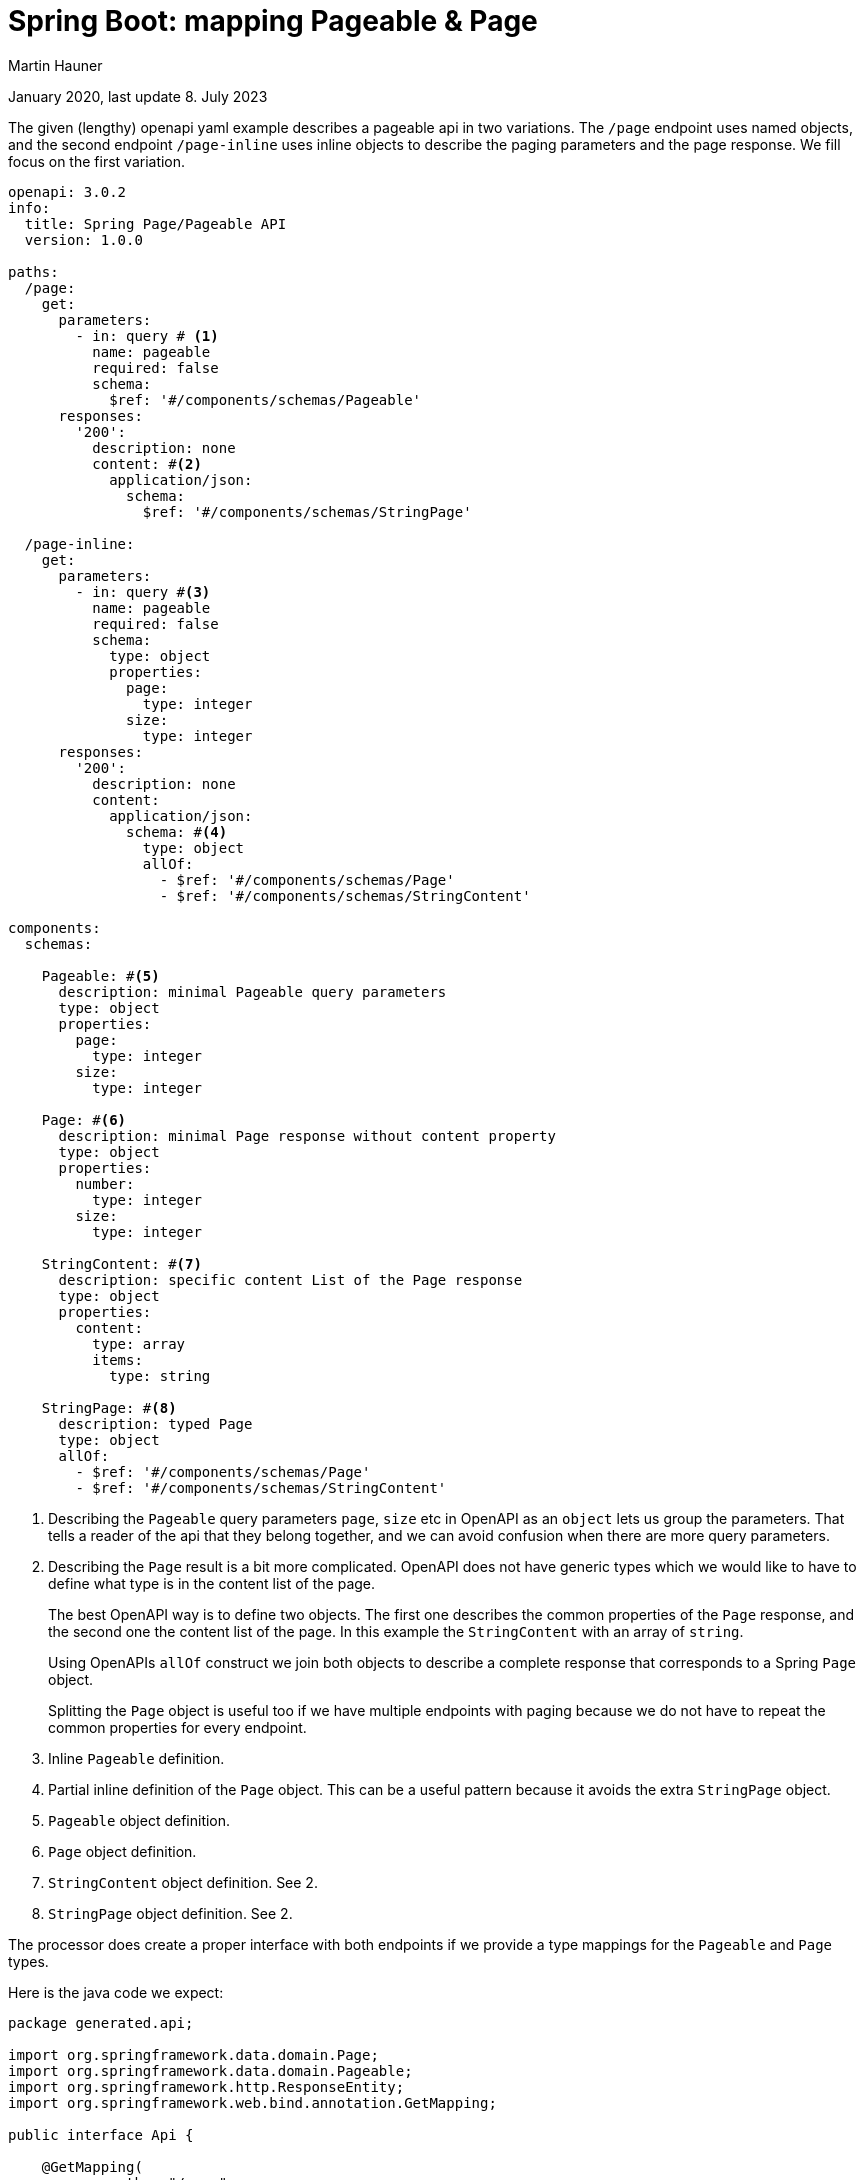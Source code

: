 = Spring Boot: mapping Pageable & Page
Martin Hauner
:toc:
:oap: https://openapiprocessor.io
// :page-aliases: spring::howto/pageable-page-mapping.adoc
:date: January 2020
:update: 8. July 2023

[small]#{date}, last update {update}#

The given (lengthy) openapi yaml example describes a pageable api in two variations. The `/page` endpoint uses named objects, and the second endpoint `/page-inline` uses inline objects to describe the paging parameters and the page response. We fill focus on the first variation.

[source,yaml]
----
openapi: 3.0.2
info:
  title: Spring Page/Pageable API
  version: 1.0.0

paths:
  /page:
    get:
      parameters:
        - in: query # <1>
          name: pageable
          required: false
          schema:
            $ref: '#/components/schemas/Pageable'
      responses:
        '200':
          description: none
          content: #<2>
            application/json:
              schema:
                $ref: '#/components/schemas/StringPage'

  /page-inline:
    get:
      parameters:
        - in: query #<3>
          name: pageable
          required: false
          schema:
            type: object
            properties:
              page:
                type: integer
              size:
                type: integer
      responses:
        '200':
          description: none
          content:
            application/json:
              schema: #<4>
                type: object
                allOf:
                  - $ref: '#/components/schemas/Page'
                  - $ref: '#/components/schemas/StringContent'

components:
  schemas:

    Pageable: #<5>
      description: minimal Pageable query parameters
      type: object
      properties:
        page:
          type: integer
        size:
          type: integer

    Page: #<6>
      description: minimal Page response without content property
      type: object
      properties:
        number:
          type: integer
        size:
          type: integer

    StringContent: #<7>
      description: specific content List of the Page response
      type: object
      properties:
        content:
          type: array
          items:
            type: string

    StringPage: #<8>
      description: typed Page
      type: object
      allOf:
        - $ref: '#/components/schemas/Page'
        - $ref: '#/components/schemas/StringContent'
----

<1> Describing the `Pageable` query parameters `page`, `size` etc in OpenAPI as an `object` lets us group the parameters. That tells a reader of the api that they belong together, and we can avoid confusion when there are more query parameters.

<2> Describing the `Page` result is a bit more complicated. OpenAPI does not have generic types which we would like to have to define what type is in the content list of the page.
+
The best OpenAPI way is to define two objects. The first one describes the common properties of the `Page` response, and the second one the content list of the page. In this example the `StringContent` with an array of `string`.
+
Using OpenAPIs `allOf` construct we join both objects to describe a complete response that corresponds to a Spring `Page` object.
+
Splitting the `Page` object is useful too if we have multiple endpoints with paging because we do not have to repeat the common properties for every endpoint.

<3> Inline `Pageable` definition.

<4> Partial inline definition of the `Page` object. This can be a useful pattern because it avoids
the extra `StringPage` object.

<5> `Pageable` object definition.

<6> `Page` object definition.

<7> `StringContent` object definition. See 2.

<8> `StringPage` object definition. See 2.

The processor does create a proper interface with both endpoints if we provide a type mappings for the `Pageable` and `Page` types.

Here is the java code we expect:

[source,java]
----
package generated.api;

import org.springframework.data.domain.Page;
import org.springframework.data.domain.Pageable;
import org.springframework.http.ResponseEntity;
import org.springframework.web.bind.annotation.GetMapping;

public interface Api {

    @GetMapping(
            path = "/page",
            produces = {"application/json"})
    ResponseEntity<Page<String>> getPage(Pageable pageable);

    @GetMapping(
            path = "/page-inline",
            produces = {"application/json"})
    ResponseEntity<Page<String>> getPageInline(Pageable pageable);

}
----

and here is the required mapping:

Using named objects in OpenAPI all we need is two global type mappings. The mappings below the `page-inline` endpoint do the same for the inline variation.

[source,yaml]
----
openapi-processor-mapping: v4

options:
  package-name: io.openapiprocessor.openapi
  bean-validation: jakarta
  format-code: true
  javadoc: true

map:
  types:
    - type: Pageable => org.springframework.data.domain.Pageable #<1>
    - type: StringPage => org.springframework.data.domain.Page<java.lang.String> #<2>

  paths:
    /page-inline: #<3>
      parameters:
        - name: pageable => org.springframework.data.domain.Pageable
      responses:
        - content: application/json => org.springframework.data.domain.Page<java.lang.String>
----

<1> this maps the `Pageable` object defined in the OpenAPI to Springs `Pageable` type.

<2> this maps the `StringPage` object defined in the OpenAPI to Springs `Page` type including the generic type of the page `content`.

<3> mapping for the inline version.

Usually you would use the first variation using named objects, so they can be re-used on other endpoints.

Worth mentioning is that the processor will not generate model classes for the openapi types `Pageable`, `Page`, `StringContent` or `StringPage`.
